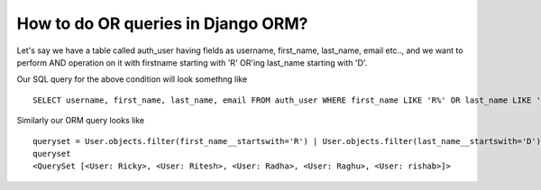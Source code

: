 How to do OR queries in Django ORM?
++++++++++++++++++++++++++++++++++++++++++++++++++

.. image:: usertable.png

Let's say we have a table called auth_user having fields as username, first_name, last_name,  email etc.., and we want to perform AND operation on it with firstname starting with 'R' OR'ing last_name starting with 'D'.

Our SQL query for the above condition will look somethng like ::

    SELECT username, first_name, last_name, email FROM auth_user WHERE first_name LIKE 'R%' OR last_name LIKE 'D%';

.. image:: sqluser_result1.png

Similarly our ORM query looks like ::

    queryset = User.objects.filter(first_name__startswith='R') | User.objects.filter(last_name__startswith='D')
    queryset
    <QuerySet [<User: Ricky>, <User: Ritesh>, <User: Radha>, <User: Raghu>, <User: rishab>]>
